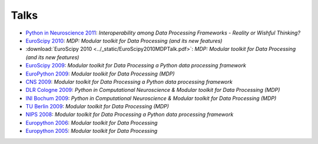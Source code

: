 .. _talks:

=====
Talks
=====

- `Python in Neuroscience 2011 <../_static/PythonInNeuroscienceSatelliteToEuroscipy2011.pdf>`_: *Interoperability among
  Data Processing Frameworks - Reality or Wishful Thinking?*
- `EuroScipy 2010 <../_static/EuroScipy2010MDPTalk.pdf>`_: *MDP: Modular 
  toolkit for Data Processing (and its new features)*
- :download:`EuroScipy 2010 <../_static/EuroScipy2010MDPTalk.pdf>`: *MDP:
  Modular toolkit for Data Processing (and its new features)*
- `EuroScipy 2009 <../_static/EuroScipy2009Talk.pdf>`_: *Modular
  toolkit for Data Processing a Python data processing framework* 
- `EuroPython 2009 <../_static/EuroPython2009MDPTalk.pdf>`_: *Modular
  toolkit for Data Processing (MDP)*
- `CNS 2009 <../_static/CNS2009Talk.pdf>`_: *Modular
  toolkit for Data Processing a Python data processing framework*
- `DLR Cologne 2009 <../_static/DLRCologne2009TalkGerman.pdf>`_: *Python
  in Computational Neuroscience & Modular toolkit for Data Processing
  (MDP)*
- `INI Bochum 2009 <../_static/Bochum2009TalkPythonMDP.pdf>`_: *Python
  in Computational Neuroscience & Modular toolkit for Data Processing
  (MDP)*
- `TU Berlin 2009 <../_static/MDP_BiNet_TU2009.pdf>`_: *Modular
  toolkit for Data Processing (MDP)*
- `NIPS 2008 <../_static/NIPS2008MDPTalk.pdf>`_: *Modular
  toolkit for Data Processing a Python data processing framework*
- `Europython 2006 <../_static/EuroPython2006MDPTalk.pdf>`_: *Modular
  toolkit for Data Processing*
- `Europython 2005 <../_static/EuroPython2005MDPTalk.pdf>`_: *Modular
  toolkit for Data Processing*

